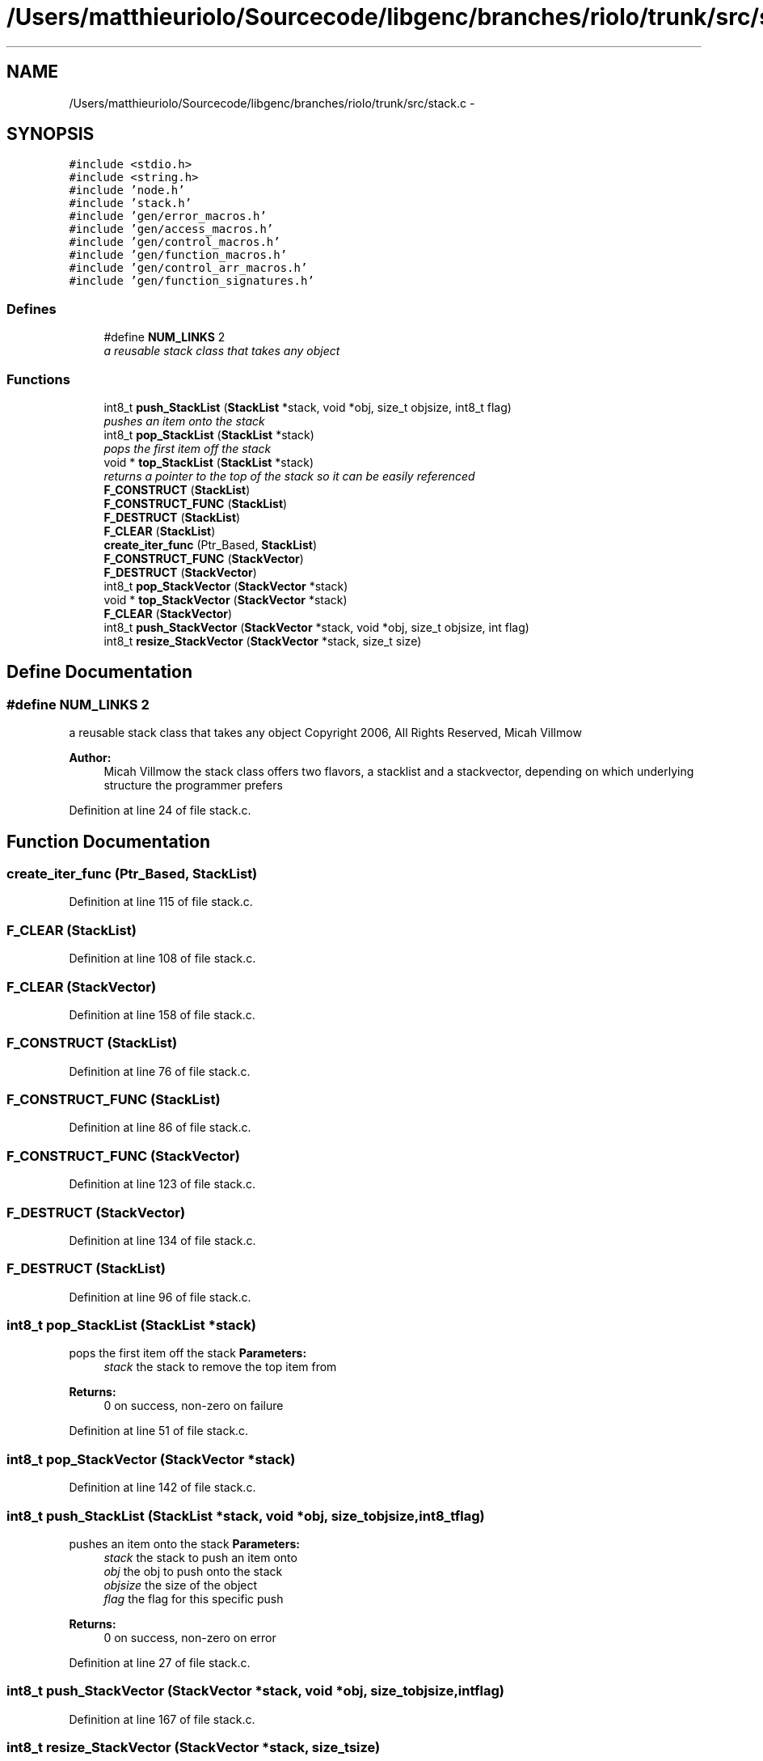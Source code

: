 .TH "/Users/matthieuriolo/Sourcecode/libgenc/branches/riolo/trunk/src/stack.c" 3 "Mon Aug 15 2011" ""c generic library"" \" -*- nroff -*-
.ad l
.nh
.SH NAME
/Users/matthieuriolo/Sourcecode/libgenc/branches/riolo/trunk/src/stack.c \- 
.SH SYNOPSIS
.br
.PP
\fC#include <stdio.h>\fP
.br
\fC#include <string.h>\fP
.br
\fC#include 'node.h'\fP
.br
\fC#include 'stack.h'\fP
.br
\fC#include 'gen/error_macros.h'\fP
.br
\fC#include 'gen/access_macros.h'\fP
.br
\fC#include 'gen/control_macros.h'\fP
.br
\fC#include 'gen/function_macros.h'\fP
.br
\fC#include 'gen/control_arr_macros.h'\fP
.br
\fC#include 'gen/function_signatures.h'\fP
.br

.SS "Defines"

.in +1c
.ti -1c
.RI "#define \fBNUM_LINKS\fP   2"
.br
.RI "\fIa reusable stack class that takes any object \fP"
.in -1c
.SS "Functions"

.in +1c
.ti -1c
.RI "int8_t \fBpush_StackList\fP (\fBStackList\fP *stack, void *obj, size_t objsize, int8_t flag)"
.br
.RI "\fIpushes an item onto the stack \fP"
.ti -1c
.RI "int8_t \fBpop_StackList\fP (\fBStackList\fP *stack)"
.br
.RI "\fIpops the first item off the stack \fP"
.ti -1c
.RI "void * \fBtop_StackList\fP (\fBStackList\fP *stack)"
.br
.RI "\fIreturns a pointer to the top of the stack so it can be easily referenced \fP"
.ti -1c
.RI "\fBF_CONSTRUCT\fP (\fBStackList\fP)"
.br
.ti -1c
.RI "\fBF_CONSTRUCT_FUNC\fP (\fBStackList\fP)"
.br
.ti -1c
.RI "\fBF_DESTRUCT\fP (\fBStackList\fP)"
.br
.ti -1c
.RI "\fBF_CLEAR\fP (\fBStackList\fP)"
.br
.ti -1c
.RI "\fBcreate_iter_func\fP (Ptr_Based, \fBStackList\fP)"
.br
.ti -1c
.RI "\fBF_CONSTRUCT_FUNC\fP (\fBStackVector\fP)"
.br
.ti -1c
.RI "\fBF_DESTRUCT\fP (\fBStackVector\fP)"
.br
.ti -1c
.RI "int8_t \fBpop_StackVector\fP (\fBStackVector\fP *stack)"
.br
.ti -1c
.RI "void * \fBtop_StackVector\fP (\fBStackVector\fP *stack)"
.br
.ti -1c
.RI "\fBF_CLEAR\fP (\fBStackVector\fP)"
.br
.ti -1c
.RI "int8_t \fBpush_StackVector\fP (\fBStackVector\fP *stack, void *obj, size_t objsize, int flag)"
.br
.ti -1c
.RI "int8_t \fBresize_StackVector\fP (\fBStackVector\fP *stack, size_t size)"
.br
.in -1c
.SH "Define Documentation"
.PP 
.SS "#define NUM_LINKS   2"
.PP
a reusable stack class that takes any object Copyright 2006, All Rights Reserved, Micah Villmow 
.PP
\fBAuthor:\fP
.RS 4
Micah Villmow the stack class offers two flavors, a stacklist and a stackvector, depending on which underlying structure the programmer prefers 
.RE
.PP

.PP
Definition at line 24 of file stack.c.
.SH "Function Documentation"
.PP 
.SS "create_iter_func (Ptr_Based, \fBStackList\fP)"
.PP
Definition at line 115 of file stack.c.
.SS "F_CLEAR (\fBStackList\fP)"
.PP
Definition at line 108 of file stack.c.
.SS "F_CLEAR (\fBStackVector\fP)"
.PP
Definition at line 158 of file stack.c.
.SS "F_CONSTRUCT (\fBStackList\fP)"
.PP
Definition at line 76 of file stack.c.
.SS "F_CONSTRUCT_FUNC (\fBStackList\fP)"
.PP
Definition at line 86 of file stack.c.
.SS "F_CONSTRUCT_FUNC (\fBStackVector\fP)"
.PP
Definition at line 123 of file stack.c.
.SS "F_DESTRUCT (\fBStackVector\fP)"
.PP
Definition at line 134 of file stack.c.
.SS "F_DESTRUCT (\fBStackList\fP)"
.PP
Definition at line 96 of file stack.c.
.SS "int8_t pop_StackList (\fBStackList\fP *stack)"
.PP
pops the first item off the stack \fBParameters:\fP
.RS 4
\fIstack\fP the stack to remove the top item from 
.RE
.PP
\fBReturns:\fP
.RS 4
0 on success, non-zero on failure 
.RE
.PP

.PP
Definition at line 51 of file stack.c.
.SS "int8_t pop_StackVector (\fBStackVector\fP *stack)"
.PP
Definition at line 142 of file stack.c.
.SS "int8_t push_StackList (\fBStackList\fP *stack, void *obj, size_tobjsize, int8_tflag)"
.PP
pushes an item onto the stack \fBParameters:\fP
.RS 4
\fIstack\fP the stack to push an item onto 
.br
\fIobj\fP the obj to push onto the stack 
.br
\fIobjsize\fP the size of the object 
.br
\fIflag\fP the flag for this specific push 
.RE
.PP
\fBReturns:\fP
.RS 4
0 on success, non-zero on error 
.RE
.PP

.PP
Definition at line 27 of file stack.c.
.SS "int8_t push_StackVector (\fBStackVector\fP *stack, void *obj, size_tobjsize, intflag)"
.PP
Definition at line 167 of file stack.c.
.SS "int8_t resize_StackVector (\fBStackVector\fP *stack, size_tsize)"
.PP
Definition at line 180 of file stack.c.
.SS "void* top_StackList (\fBStackList\fP *stack)"
.PP
returns a pointer to the top of the stack so it can be easily referenced \fBParameters:\fP
.RS 4
\fIstack\fP the stack to return the top object from 
.RE
.PP
\fBReturns:\fP
.RS 4
the object on success, NULL on failure 
.RE
.PP

.PP
Definition at line 69 of file stack.c.
.SS "void* top_StackVector (\fBStackVector\fP *stack)"
.PP
Definition at line 152 of file stack.c.
.SH "Author"
.PP 
Generated automatically by Doxygen for 'c generic library' from the source code.
